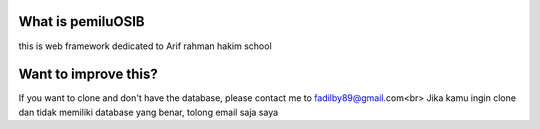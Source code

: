 ###################
What is pemiluOSIB
###################

this is web framework dedicated to Arif rahman hakim school

###################
Want to improve this?
###################

If you want to clone and don't have the database, please contact me to fadilby89@gmail.com<br>
Jika kamu ingin clone dan tidak memiliki database yang benar, tolong email saja saya
